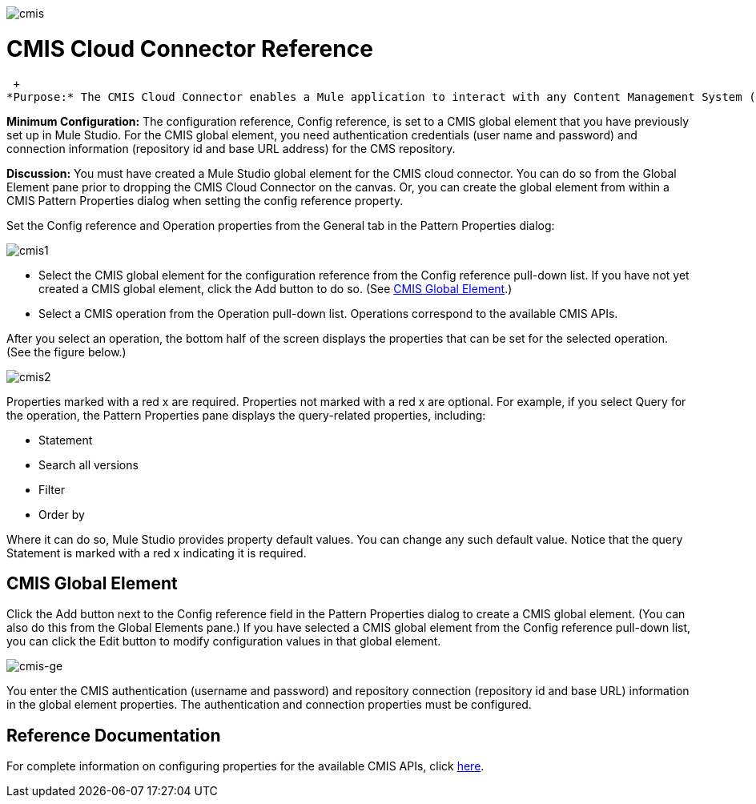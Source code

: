 image:cmis.png[cmis]

= CMIS Cloud Connector Reference

 +
*Purpose:* The CMIS Cloud Connector enables a Mule application to interact with any Content Management System (CMS) repository that implements the Content Management Interoperability Services (CMIS) specification.

*Minimum Configuration:* The configuration reference, Config reference, is set to a CMIS global element that you have previously set up in Mule Studio. For the CMIS global element, you need authentication credentials (user name and password) and connection information (repository id and base URL address) for the CMS repository.

*Discussion:* You must have created a Mule Studio global element for the CMIS cloud connector. You can do so from the Global Element pane prior to dropping the CMIS Cloud Connector on the canvas. Or, you can create the global element from within a CMIS Pattern Properties dialog when setting the config reference property.

Set the Config reference and Operation properties from the General tab in the Pattern Properties dialog:

image:cmis1.png[cmis1]

* Select the CMIS global element for the configuration reference from the Config reference pull-down list. If you have not yet created a CMIS global element, click the Add button to do so. (See link:#CMISCloudConnectorReference-CMISGlobalElement[CMIS Global Element].)
* Select a CMIS operation from the Operation pull-down list. Operations correspond to the available CMIS APIs.

After you select an operation, the bottom half of the screen displays the properties that can be set for the selected operation. (See the figure below.)

image:cmis2.png[cmis2]

Properties marked with a red x are required. Properties not marked with a red x are optional. For example, if you select Query for the operation, the Pattern Properties pane displays the query-related properties, including:

* Statement
* Search all versions
* Filter
* Order by

Where it can do so, Mule Studio provides property default values. You can change any such default value. Notice that the query Statement is marked with a red x indicating it is required.

== CMIS Global Element

Click the Add button next to the Config reference field in the Pattern Properties dialog to create a CMIS global element. (You can also do this from the Global Elements pane.) If you have selected a CMIS global element from the Config reference pull-down list, you can click the Edit button to modify configuration values in that global element.

image:cmis-ge.png[cmis-ge]

You enter the CMIS authentication (username and password) and repository connection (repository id and base URL) information in the global element properties. The authentication and connection properties must be configured.

== Reference Documentation

For complete information on configuring properties for the available CMIS APIs, click http://mulesoft.github.com/cmis-connector/mule/cmis.html[here].
